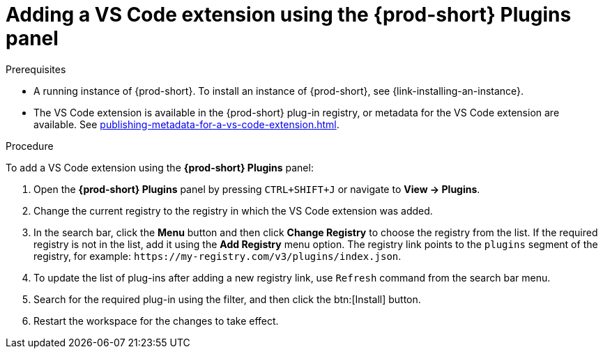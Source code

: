 // Module included in the following assemblies:
//
// adding-{prod-id-short}-plug-in-registry-vs-code-extension-to-a-workspace

[id="adding-the-vs-code-extension-using-the-{prod-id-short}-plugins-panel_{context}"]
= Adding a VS Code extension using the *{prod-short} Plugins* panel

.Prerequisites

* A running instance of {prod-short}. To install an instance of {prod-short}, see {link-installing-an-instance}.
* The VS Code extension is available in the {prod-short} plug-in registry, or metadata for the VS Code extension are available. See xref:publishing-metadata-for-a-vs-code-extension.adoc[].

.Procedure

To add a VS Code extension using the *{prod-short} Plugins* panel:

. Open the *{prod-short} Plugins* panel by pressing `CTRL+SHIFT+J` or navigate to *View -> Plugins*.

. Change the current registry to the registry in which the VS Code extension was added.

. In the search bar, click the *Menu* button and then click *Change Registry* to choose the registry from the list. If the required registry is not in the list, add it using the *Add Registry* menu option. The registry link points to the `plugins` segment of the registry, for example: `+https://my-registry.com/v3/plugins/index.json+`.

. To update the list of plug-ins after adding a new registry link, use `Refresh` command from the search bar menu.

. Search for the required plug-in using the filter, and then click the btn:[Install] button.
. Restart the workspace for the changes to take effect.

